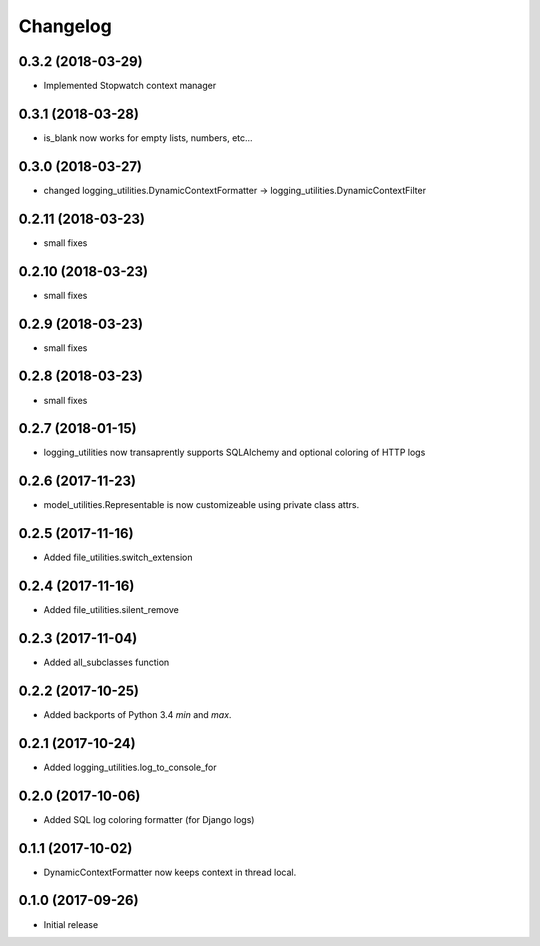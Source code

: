 Changelog
=========

0.3.2 (2018-03-29)
-------------------

* Implemented Stopwatch context manager

0.3.1 (2018-03-28)
-------------------

* is_blank now works for empty lists, numbers, etc...

0.3.0 (2018-03-27)
-------------------

* changed logging_utilities.DynamicContextFormatter ->
  logging_utilities.DynamicContextFilter

0.2.11 (2018-03-23)
-------------------

* small fixes

0.2.10 (2018-03-23)
-------------------

* small fixes

0.2.9 (2018-03-23)
------------------

* small fixes

0.2.8 (2018-03-23)
------------------

* small fixes

0.2.7 (2018-01-15)
------------------

* logging_utilities now transaprently supports SQLAlchemy and optional
  coloring of HTTP logs

0.2.6 (2017-11-23)
------------------

* model_utilities.Representable is now customizeable using private class attrs.

0.2.5 (2017-11-16)
------------------

* Added file_utilities.switch_extension

0.2.4 (2017-11-16)
------------------

* Added file_utilities.silent_remove

0.2.3 (2017-11-04)
------------------

* Added all_subclasses function

0.2.2 (2017-10-25)
------------------

* Added backports of Python 3.4 `min` and `max`.

0.2.1 (2017-10-24)
------------------

* Added logging_utilities.log_to_console_for

0.2.0 (2017-10-06)
------------------

* Added SQL log coloring formatter (for Django logs)

0.1.1 (2017-10-02)
------------------

* DynamicContextFormatter now keeps context in thread local.

0.1.0 (2017-09-26)
------------------

* Initial release
